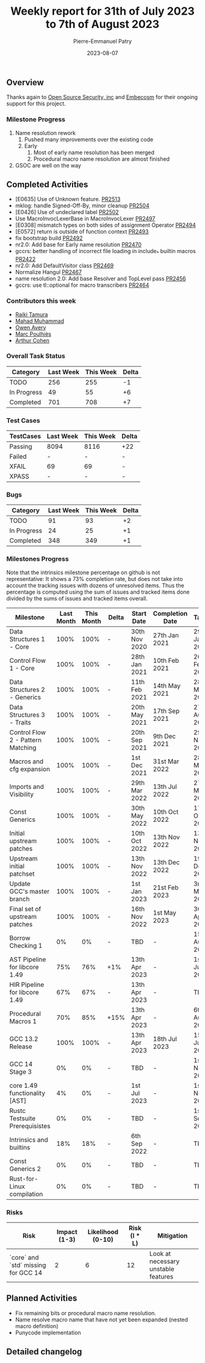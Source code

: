 #+title:  Weekly report for 31th of July 2023 to 7th of August 2023
#+author: Pierre-Emmanuel Patry
#+date:   2023-08-07

** Overview

Thanks again to [[https://opensrcsec.com/][Open Source Security, inc]] and [[https://www.embecosm.com/][Embecosm]] for their ongoing support for this project.

*** Milestone Progress

1. Name resolution rework
  1. Pushed many improvements over the existing code
  2. Early
    1. Most of early name resolution has been merged
    2. Procedural macro name resolution are almost finished
2. GSOC are well on the way

** Completed Activities

- [E0635] Use of Unknown feature. [[https://github.com/Rust-GCC/gccrs/pull/2513][PR2513]]
- mklog: handle Signed-Off-By, minor cleanup [[https://github.com/Rust-GCC/gccrs/pull/2504][PR2504]]
- [E0426] Use of undeclared label [[https://github.com/Rust-GCC/gccrs/pull/2502][PR2502]]
- Use MacroInvocLexerBase in MacroInvocLexer [[https://github.com/Rust-GCC/gccrs/pull/2497][PR2497]]
- [E0308] mismatch types on both sides of assignment Operator [[https://github.com/Rust-GCC/gccrs/pull/2494][PR2494]]
- [E0572] return is outside of function context [[https://github.com/Rust-GCC/gccrs/pull/2493][PR2493]]
- fix bootstrap build [[https://github.com/Rust-GCC/gccrs/pull/2492][PR2492]]
- nr2.0: Add base for Early name resolution [[https://github.com/Rust-GCC/gccrs/pull/2470][PR2470]]
- gccrs: better handling of incorrect file loading in include_* builtin macros [[https://github.com/Rust-GCC/gccrs/pull/2422][PR2422]]
- nr2.0: Add DefaultVisitor class [[https://github.com/Rust-GCC/gccrs/pull/2469][PR2469]]
- Normalize Hangul [[https://github.com/Rust-GCC/gccrs/pull/2467][PR2467]]
- name resolution 2.0: Add base Resolver and TopLevel pass [[https://github.com/Rust-GCC/gccrs/pull/2456][PR2456]]
- gccrs: use tl::optional for macro transcribers [[https://github.com/Rust-GCC/gccrs/pull/2464][PR2464]]

*** Contributors this week

- [[https://github.com/tamaroning][Raiki Tamura]]
- [[https://github.com/mahadmuhammad][Mahad Muhammad]]
- [[https://github.com/powerboat9][Owen Avery]]
- [[https://github.com/dkm][Marc Poulhiès]]
- [[https://github.com/CohenArthur][Arthur Cohen]]

*** Overall Task Status

#+BEGIN_COMMENT
Fix those outdated values
#+END_COMMENT

| Category    | Last Week | This Week | Delta |
|-------------+-----------+-----------+-------|
| TODO        |       256 |       255 |    -1 |
| In Progress |        49 |        55 |    +6 |
| Completed   |       701 |       708 |    +7 |

*** Test Cases

| TestCases | Last Week | This Week | Delta |
|-----------+-----------+-----------+-------|
| Passing   | 8094      | 8116      |   +22 |
| Failed    | -         | -         |     - |
| XFAIL     | 69        | 69        |     - |
| XPASS     | -         | -         |     - |

*** Bugs

#+BEGIN_COMMENT
Fix those outdated values
#+END_COMMENT

| Category    | Last Week | This Week | Delta |
|-------------+-----------+-----------+-------|
| TODO        |        91 |        93 |    +2 |
| In Progress |        24 |        25 |    +1 |
| Completed   |       348 |       349 |    +1 |

*** Milestones Progress

Note that the intrinsics milestone percentage on github is not representative: It shows a 73% completion rate, but does not take into account the tracking issues with dozens of unresolved items.
Thus the percentage is computed using the sum of issues and tracked items done divided by the sums of issues and tracked items overall.

| Milestone                         | Last Month | This Month | Delta | Start Date    | Completion Date | Target        |
|-----------------------------------+------------+------------+-------+---------------+-----------------+---------------|
| Data Structures 1 - Core          |       100% |       100% | -     | 30th Nov 2020 | 27th Jan 2021   | 29th Jan 2021 |
| Control Flow 1 - Core             |       100% |       100% | -     | 28th Jan 2021 | 10th Feb 2021   | 26th Feb 2021 |
| Data Structures 2 - Generics      |       100% |       100% | -     | 11th Feb 2021 | 14th May 2021   | 28th May 2021 |
| Data Structures 3 - Traits        |       100% |       100% | -     | 20th May 2021 | 17th Sep 2021   | 27th Aug 2021 |
| Control Flow 2 - Pattern Matching |       100% |       100% | -     | 20th Sep 2021 |  9th Dec 2021   | 29th Nov 2021 |
| Macros and cfg expansion          |       100% |       100% | -     |  1st Dec 2021 | 31st Mar 2022   | 28th Mar 2022 |
| Imports and Visibility            |       100% |       100% | -     | 29th Mar 2022 | 13th Jul 2022   | 27th May 2022 |
| Const Generics                    |       100% |       100% | -     | 30th May 2022 | 10th Oct 2022   | 17th Oct 2022 |
| Initial upstream patches          |       100% |       100% | -     | 10th Oct 2022 | 13th Nov 2022   | 13th Nov 2022 |
| Upstream initial patchset         |       100% |       100% | -     | 13th Nov 2022 | 13th Dec 2022   | 19th Dec 2022 |
| Update GCC's master branch        |       100% |       100% | -     |  1st Jan 2023 | 21st Feb 2023   |  3rd Mar 2023 |
| Final set of upstream patches     |       100% |       100% | -     | 16th Nov 2022 |  1st May 2023   | 30th Apr 2023 |
| Borrow Checking 1                 |         0% |         0% | -     | TBD           | -               | 15th Aug 2023 |
| AST Pipeline for libcore 1.49     |        75% |        76% | +1%   | 13th Apr 2023 | -               |  1st Jul 2023 |
| HIR Pipeline for libcore 1.49     |        67% |        67% | -     | 13th Apr 2023 | -               | TBD           |
| Procedural Macros 1               |        70% |        85% | +15%  | 13th Apr 2023 | -               |  6th Aug 2023 |
| GCC 13.2 Release                  |       100% |       100% | -     | 13th Apr 2023 | 18th Jul 2023   | 15th Jul 2023 |
| GCC 14 Stage 3                    |         0% |         0% | -     | TBD           | -               |  1st Nov 2023 |
| core 1.49 functionality [AST]     |         4% |         0% | -     |  1st Jul 2023 | -               |  1st Nov 2023 |
| Rustc Testsuite Prerequisistes    |         0% |         0% | -     | TBD           | -               |  1st Sep 2023 |
| Intrinsics and builtins           |        18% |        18% | -     |  6th Sep 2022 | -               | TBD           |
| Const Generics 2                  |         0% |         0% | -     | TBD           | -               | TBD           |
| Rust-for-Linux compilation        |         0% |         0% | -     | TBD           | -               | TBD           |

*** Risks

| Risk                                | Impact (1-3) | Likelihood (0-10) | Risk (I * L) | Mitigation                          |
|-------------------------------------+--------------+-------------------+--------------+-------------------------------------|
| `core` and `std` missing for GCC 14 |            2 |                 6 |           12 | Look at necessary unstable features |

** Planned Activities

- Fix remaining bits or procedural macro name resolution.
- Name resolve macro name that have not yet been expanded (nested macro definition)
- Punycode implementation

** Detailed changelog

